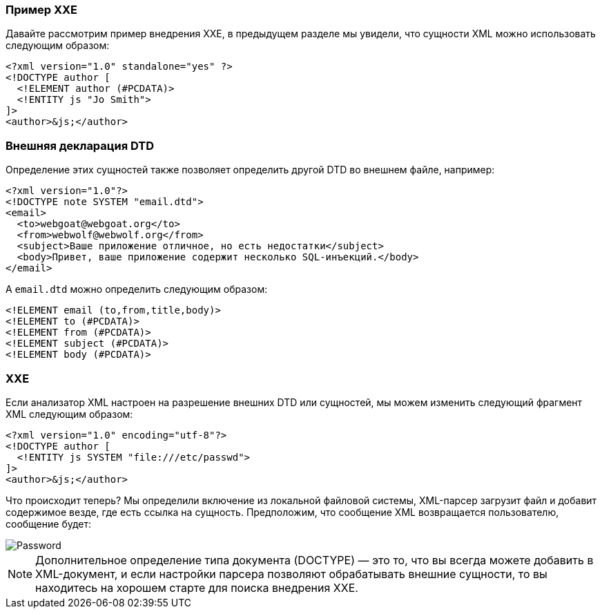 === Пример XXE

Давайте рассмотрим пример внедрения XXE, в предыдущем разделе мы увидели, что сущности XML можно использовать следующим образом:

[source, xml]
----
<?xml version="1.0" standalone="yes" ?>
<!DOCTYPE author [
  <!ELEMENT author (#PCDATA)>
  <!ENTITY js "Jo Smith">
]>
<author>&js;</author>
----

=== Внешняя декларация DTD

Определение этих сущностей также позволяет определить другой DTD во внешнем файле, например:

[source, xml]
----
<?xml version="1.0"?>
<!DOCTYPE note SYSTEM "email.dtd">
<email>
  <to>webgoat@webgoat.org</to>
  <from>webwolf@webwolf.org</from>
  <subject>Ваше приложение отличное, но есть недостатки</subject>
  <body>Привет, ваше приложение содержит несколько SQL-инъекций.</body>
</email>
----

А `email.dtd` можно определить следующим образом:

[source, dtd]
----
<!ELEMENT email (to,from,title,body)>
<!ELEMENT to (#PCDATA)>
<!ELEMENT from (#PCDATA)>
<!ELEMENT subject (#PCDATA)>
<!ELEMENT body (#PCDATA)>
----

=== XXE

Если анализатор XML настроен на разрешение внешних DTD или сущностей, мы можем изменить следующий фрагмент XML следующим образом:

[source, xml]
----
<?xml version="1.0" encoding="utf-8"?>
<!DOCTYPE author [
  <!ENTITY js SYSTEM "file:///etc/passwd">
]>
<author>&js;</author>
----

Что происходит теперь? Мы определили включение из локальной файловой системы, XML-парсер загрузит файл и добавит содержимое везде, где есть ссылка на сущность. Предположим, что сообщение XML возвращается пользователю, сообщение будет:

[role="lesson-image"]
image::images/etc_password.png[Password]

NOTE: Дополнительное определение типа документа (DOCTYPE) — это то, что вы всегда можете добавить в XML-документ, и если настройки парсера позволяют обрабатывать внешние сущности, то вы находитесь на хорошем старте для поиска внедрения XXE.
